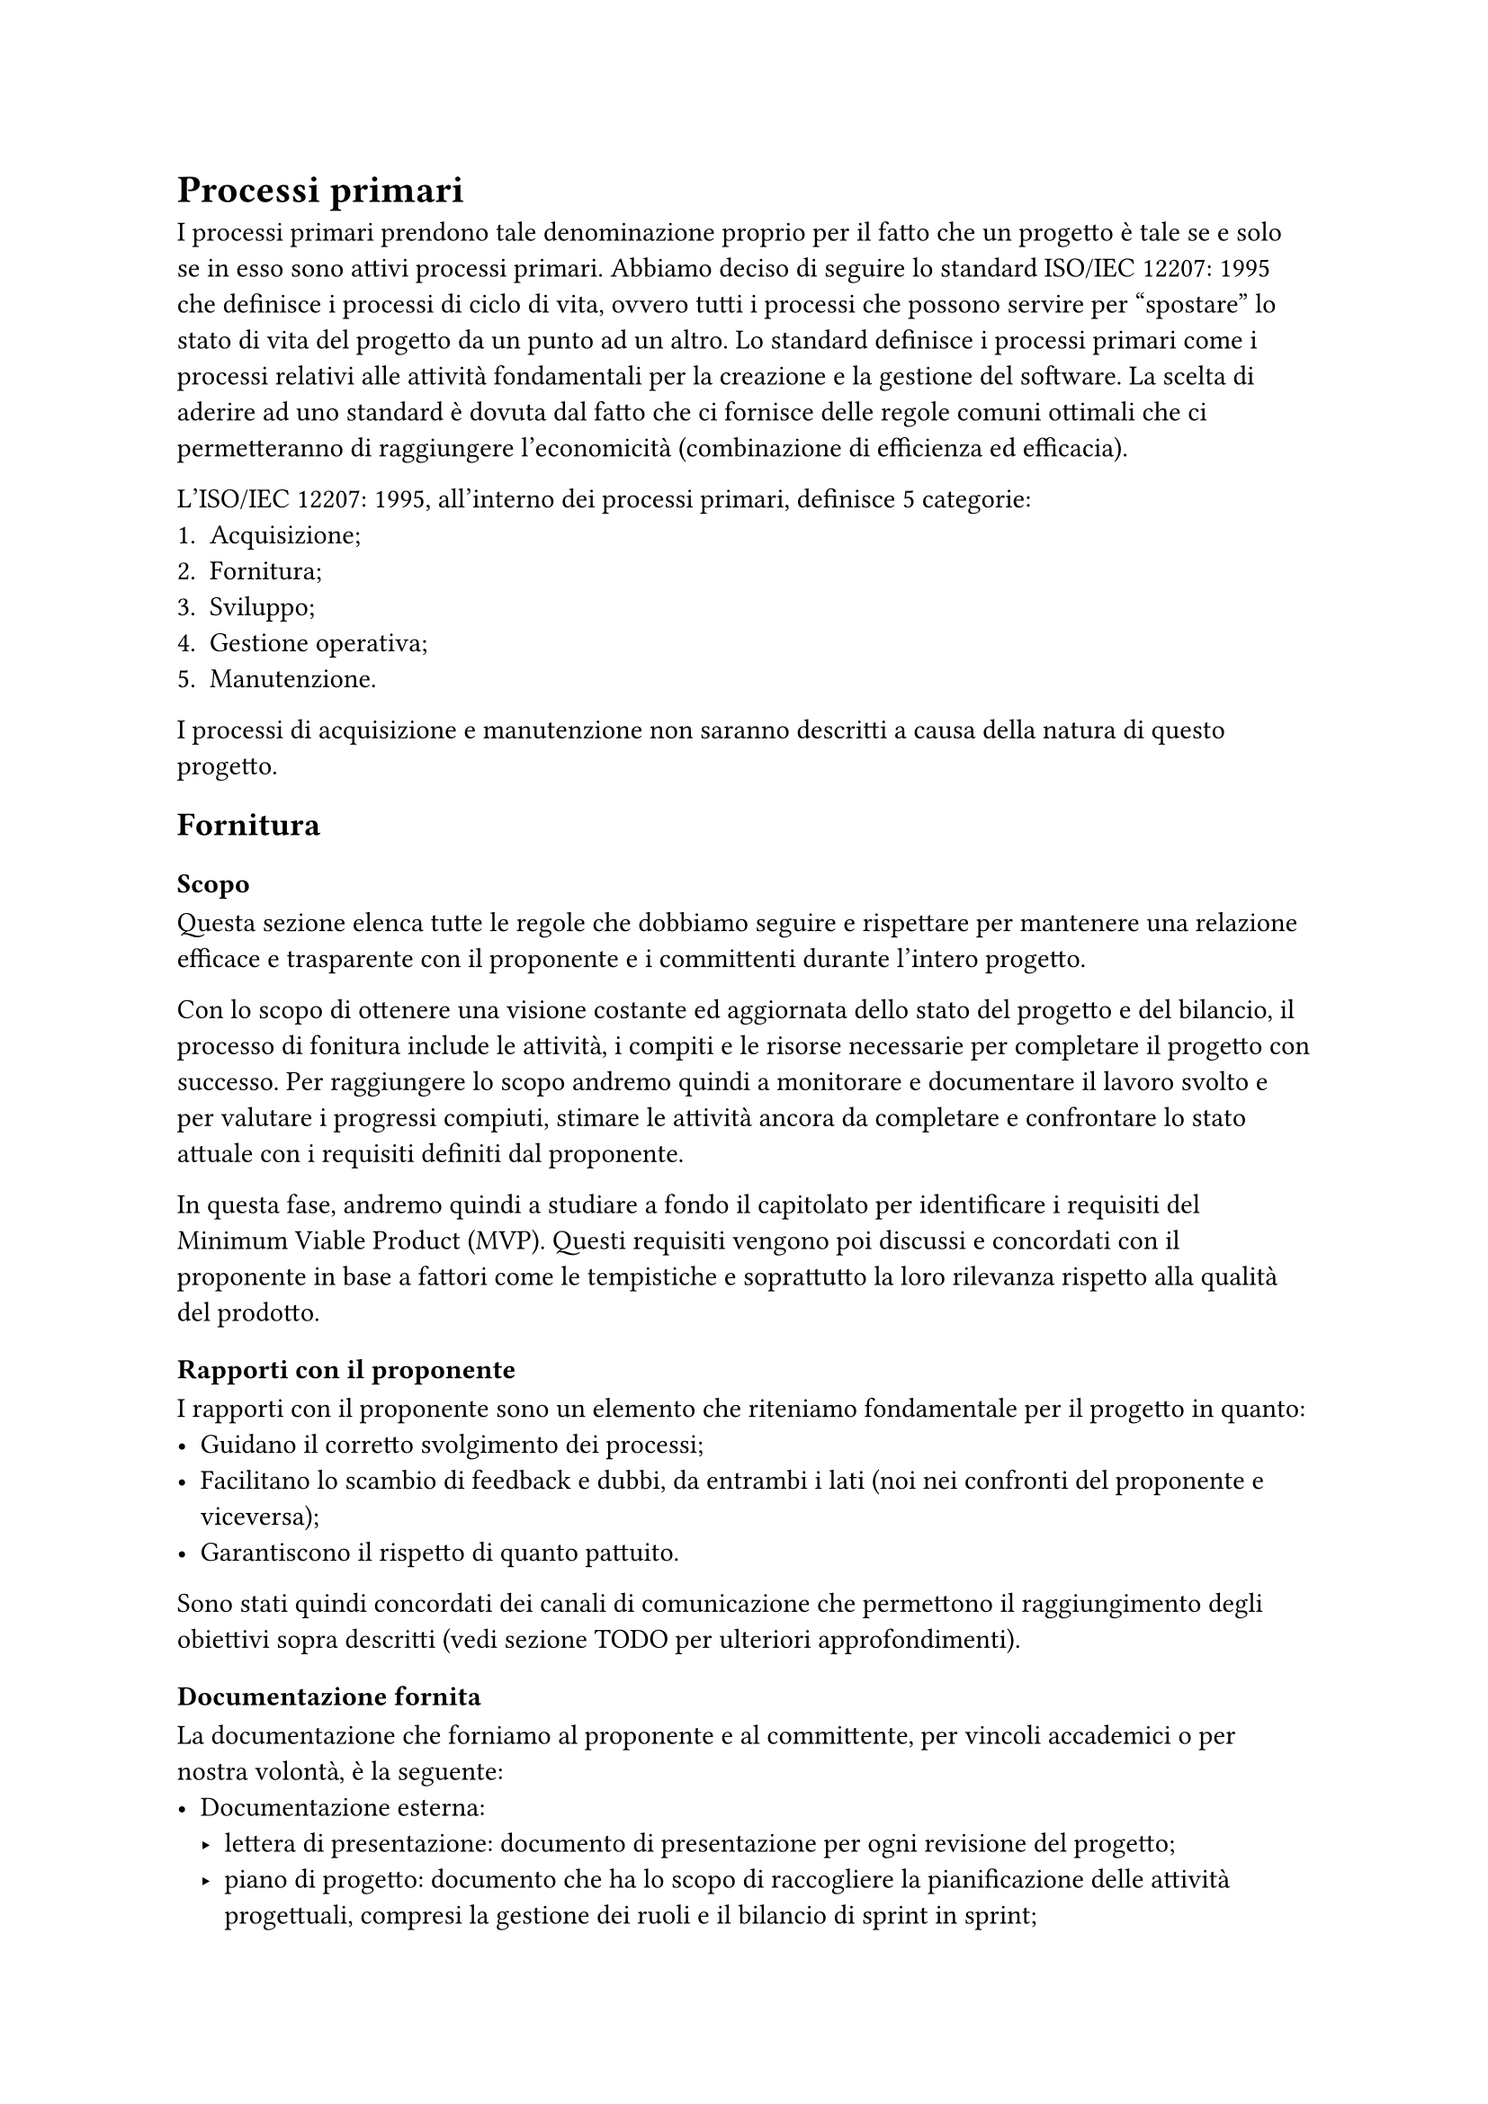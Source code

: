 = Processi primari
I processi primari prendono tale denominazione proprio per il fatto che un progetto è tale se e solo se in esso sono attivi processi primari. 
Abbiamo deciso di seguire lo standard ISO/IEC 12207: 1995 che definisce i processi di ciclo di vita, ovvero tutti i processi che possono servire per "spostare" lo stato di vita del progetto da un punto ad un altro.
Lo standard definisce i processi primari come i processi relativi alle attività fondamentali per la creazione e la gestione del software. La scelta di aderire ad uno standard è dovuta dal fatto che ci fornisce delle regole comuni ottimali che ci permetteranno di raggiungere l'economicità (combinazione di efficienza ed efficacia).

L'ISO/IEC 12207: 1995, all'interno dei processi primari, definisce 5 categorie:
1. Acquisizione;
2. Fornitura;
3. Sviluppo;
4. Gestione operativa;
5. Manutenzione.
I processi di acquisizione e manutenzione non saranno descritti a causa della natura di questo progetto.

== Fornitura
=== Scopo 
Questa sezione elenca tutte le regole che dobbiamo seguire e rispettare per mantenere una relazione efficace e trasparente con il proponente e i committenti durante l'intero progetto.

Con lo scopo di ottenere una visione costante ed aggiornata dello stato del progetto e del bilancio, il processo di fonitura include le attività, i compiti e le risorse necessarie per completare il progetto con successo.
Per raggiungere lo scopo andremo quindi a monitorare e documentare il lavoro svolto e per valutare i progressi compiuti, stimare le attività ancora da completare e confrontare lo stato attuale con i requisiti definiti dal proponente. 

In questa fase, andremo quindi a studiare a fondo il capitolato per identificare i requisiti del Minimum Viable Product (MVP). Questi requisiti vengono poi discussi e concordati con il proponente in base a fattori come le tempistiche e soprattutto la loro rilevanza rispetto alla qualità del prodotto.

=== Rapporti con il proponente
I rapporti con il proponente sono un elemento che riteniamo fondamentale per il progetto in quanto:
- Guidano il corretto svolgimento dei processi;
- Facilitano lo scambio di feedback e dubbi, da entrambi i lati (noi nei confronti del proponente e viceversa);
- Garantiscono il rispetto di quanto pattuito.
Sono stati quindi concordati dei canali di comunicazione che permettono il raggiungimento degli obiettivi sopra descritti (vedi sezione TODO per ulteriori approfondimenti).

=== Documentazione fornita
La documentazione che forniamo al proponente e al committente, per vincoli accademici o per nostra volontà, è la seguente:
- Documentazione esterna:
    - lettera di presentazione: documento di presentazione per ogni revisione del progetto;
    - piano di progetto: documento che ha lo scopo di raccogliere la pianificazione delle attività progettuali, compresi la gestione dei ruoli e il bilancio di sprint in sprint;
    - piano di qualifica: documento che ha la funzione di cruscotto di qualità, contenente quindi le metriche e le normative che abbiamo individuato e adottato;
    - analisi dei requisiti: documento che raccoglie i requisiti del prodotto software.
- Documentazione interna (propedeutica al gruppo):
    - glossario: documento utile per definire termini chiave, ai fini di allineamento interno nella gestione della documentazione;
    - norme di progetto: il presente documento, creato per identificare il way of working che ci guida nel corso del progetto.

=== Strumenti utilizzati
A supporto del processo di fornitura abbiamo deciso di tuilizzare i seguenti strumenti:
- Canva per la realizzazione dei diari di bordo;
- Google Drive per la condivisione di documenti, appunti, tabelle o altri file utili al gruppo;
- Telegram per le comunicazioni interne veloci e per il daily scrum;
- Discord per gli incontri interni (canale vocale) e per comunicare dubbi riguardanti determinate categorie (suddivisione in più canali testuali);
- Microsoft Teams per gli incontri esterni;
- Slack per le comunicazioni testuali con il proponente;
- Typst per la stesura della documentazione, compresi i diagrammi dei casi d'uso, i diagramma di Gantt e le tabelle di bilancio;
- GitHub per l'hosting e il versionamento del prodotto software.


== Sviluppo

== Gestione operativa


